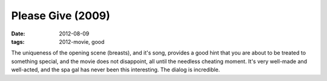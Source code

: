 Please Give (2009)
==================

:date: 2012-08-09
:tags: 2012-movie, good



The uniqueness of the opening scene (breasts), and it's song, provides a
good hint that you are about to be treated to something special, and the
movie does not disappoint, all until the needless cheating moment. It's
very well-made and well-acted, and the spa gal has never been this
interesting. The dialog is incredible.
